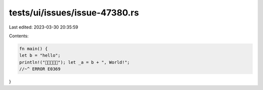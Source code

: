 tests/ui/issues/issue-47380.rs
==============================

Last edited: 2023-03-30 20:35:59

Contents:

.. code-block:: rs

    fn main() {
    let b = "hello";
    println!("🦀🦀🦀🦀🦀"); let _a = b + ", World!";
    //~^ ERROR E0369
}



